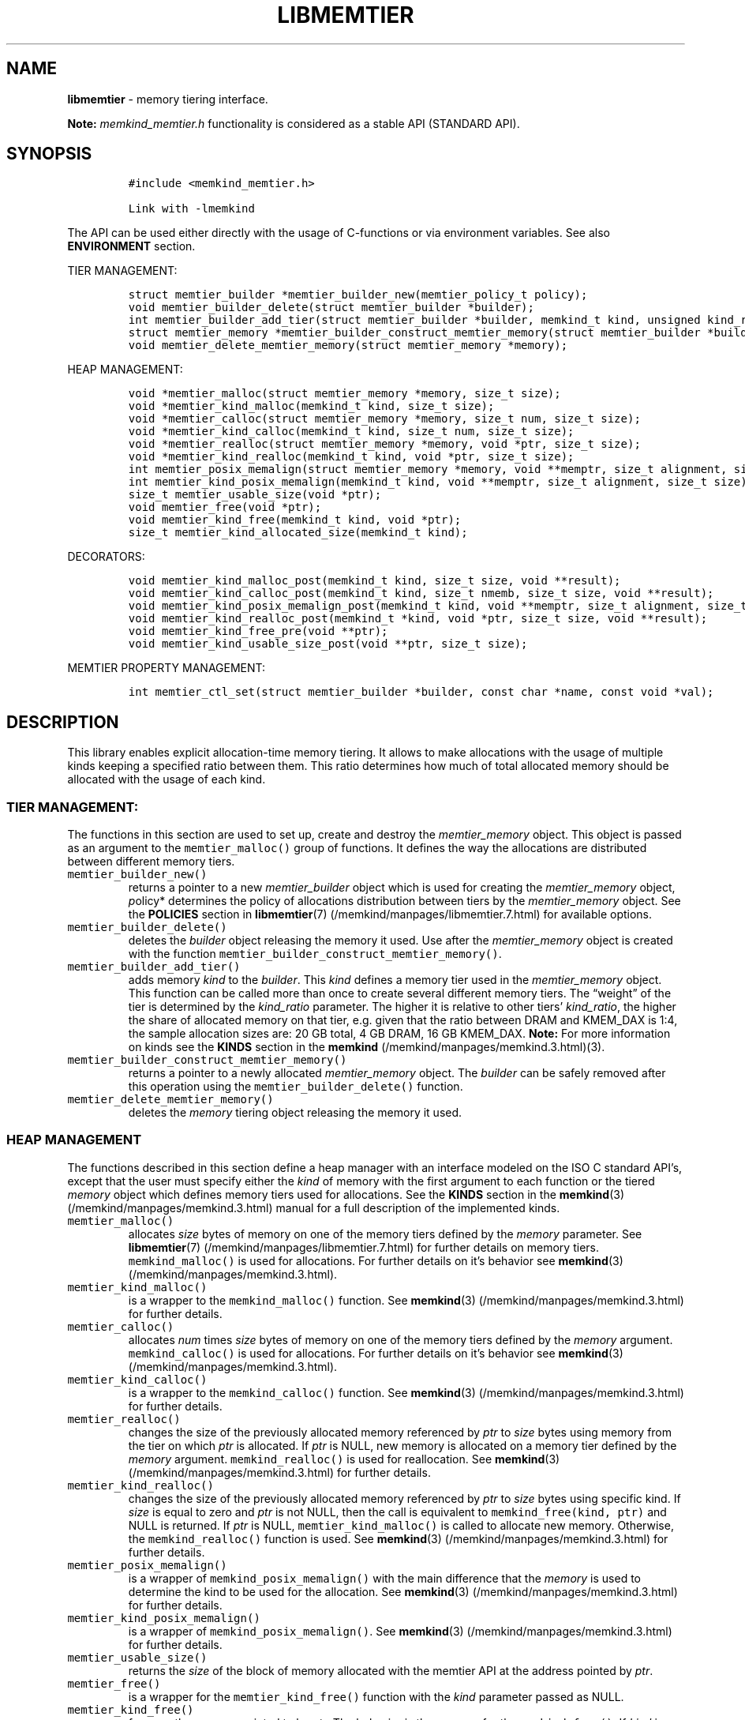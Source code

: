.\" Automatically generated by Pandoc 2.5
.\"
.TH "LIBMEMTIER" "3" "2022-08-10" "LIBMEMTIER ver. 1.14.0+dev6+gcd4375cb" "LIBMEMTIER | MEMKIND Programmer's Manual"
.hy
.\" SPDX-License-Identifier: BSD-2-Clause
.\" Copyright 2022, Intel Corporation
.SH NAME
.PP
\f[B]libmemtier\f[R] \- memory tiering interface.
.PP
\f[B]Note:\f[R] \f[I]memkind_memtier.h\f[R] functionality is considered
as a stable API (STANDARD API).
.SH SYNOPSIS
.IP
.nf
\f[C]
#include <memkind_memtier.h>

Link with \-lmemkind
\f[R]
.fi
.PP
The API can be used either directly with the usage of C\-functions or
via environment variables.
See also \f[B]ENVIRONMENT\f[R] section.
.PP
TIER MANAGEMENT:
.IP
.nf
\f[C]
struct memtier_builder *memtier_builder_new(memtier_policy_t policy);
void memtier_builder_delete(struct memtier_builder *builder);
int memtier_builder_add_tier(struct memtier_builder *builder, memkind_t kind, unsigned kind_ratio);
struct memtier_memory *memtier_builder_construct_memtier_memory(struct memtier_builder *builder);
void memtier_delete_memtier_memory(struct memtier_memory *memory);
\f[R]
.fi
.PP
HEAP MANAGEMENT:
.IP
.nf
\f[C]
void *memtier_malloc(struct memtier_memory *memory, size_t size);
void *memtier_kind_malloc(memkind_t kind, size_t size);
void *memtier_calloc(struct memtier_memory *memory, size_t num, size_t size);
void *memtier_kind_calloc(memkind_t kind, size_t num, size_t size);
void *memtier_realloc(struct memtier_memory *memory, void *ptr, size_t size);
void *memtier_kind_realloc(memkind_t kind, void *ptr, size_t size);
int memtier_posix_memalign(struct memtier_memory *memory, void **memptr, size_t alignment, size_t size);
int memtier_kind_posix_memalign(memkind_t kind, void **memptr, size_t alignment, size_t size);
size_t memtier_usable_size(void *ptr);
void memtier_free(void *ptr);
void memtier_kind_free(memkind_t kind, void *ptr);
size_t memtier_kind_allocated_size(memkind_t kind);
\f[R]
.fi
.PP
DECORATORS:
.IP
.nf
\f[C]
void memtier_kind_malloc_post(memkind_t kind, size_t size, void **result);
void memtier_kind_calloc_post(memkind_t kind, size_t nmemb, size_t size, void **result);
void memtier_kind_posix_memalign_post(memkind_t kind, void **memptr, size_t alignment, size_t size, int *err);
void memtier_kind_realloc_post(memkind_t *kind, void *ptr, size_t size, void **result);
void memtier_kind_free_pre(void **ptr);
void memtier_kind_usable_size_post(void **ptr, size_t size);
\f[R]
.fi
.PP
MEMTIER PROPERTY MANAGEMENT:
.IP
.nf
\f[C]
int memtier_ctl_set(struct memtier_builder *builder, const char *name, const void *val);
\f[R]
.fi
.SH DESCRIPTION
.PP
This library enables explicit allocation\-time memory tiering.
It allows to make allocations with the usage of multiple kinds keeping a
specified ratio between them.
This ratio determines how much of total allocated memory should be
allocated with the usage of each kind.
.SS TIER MANAGEMENT:
.PP
The functions in this section are used to set up, create and destroy the
\f[I]memtier_memory\f[R] object.
This object is passed as an argument to the \f[C]memtier_malloc()\f[R]
group of functions.
It defines the way the allocations are distributed between different
memory tiers.
.TP
.B \f[C]memtier_builder_new()\f[R]
returns a pointer to a new \f[I]memtier_builder\f[R] object which is
used for creating the \f[I]memtier_memory\f[R] object, \f[I]p\f[R]olicy*
determines the policy of allocations distribution between tiers by the
\f[I]memtier_memory\f[R] object.
See the \f[B]POLICIES\f[R] section in
\f[B]libmemtier\f[R](7) (/memkind/manpages/libmemtier.7.html) for
available options.
.TP
.B \f[C]memtier_builder_delete()\f[R]
deletes the \f[I]builder\f[R] object releasing the memory it used.
Use after the \f[I]memtier_memory\f[R] object is created with the
function \f[C]memtier_builder_construct_memtier_memory()\f[R].
.TP
.B \f[C]memtier_builder_add_tier()\f[R]
adds memory \f[I]kind\f[R] to the \f[I]builder\f[R].
This \f[I]kind\f[R] defines a memory tier used in the
\f[I]memtier_memory\f[R] object.
This function can be called more than once to create several different
memory tiers.
The \[lq]weight\[rq] of the tier is determined by the
\f[I]kind_ratio\f[R] parameter.
The higher it is relative to other tiers\[cq] \f[I]kind_ratio\f[R], the
higher the share of allocated memory on that tier, e.g.\ given that the
ratio between DRAM and KMEM_DAX is 1:4, the sample allocation sizes are:
20 GB total, 4 GB DRAM, 16 GB KMEM_DAX.
\f[B]Note:\f[R] For more information on kinds see the \f[B]KINDS\f[R]
section in the \f[B]memkind\f[R] (/memkind/manpages/memkind.3.html)(3).
.TP
.B \f[C]memtier_builder_construct_memtier_memory()\f[R]
returns a pointer to a newly allocated \f[I]memtier_memory\f[R] object.
The \f[I]builder\f[R] can be safely removed after this operation using
the \f[C]memtier_builder_delete()\f[R] function.
.TP
.B \f[C]memtier_delete_memtier_memory()\f[R]
deletes the \f[I]memory\f[R] tiering object releasing the memory it
used.
.SS HEAP MANAGEMENT
.PP
The functions described in this section define a heap manager with an
interface modeled on the ISO C standard API\[cq]s, except that the user
must specify either the \f[I]kind\f[R] of memory with the first argument
to each function or the tiered \f[I]memory\f[R] object which defines
memory tiers used for allocations.
See the \f[B]KINDS\f[R] section in the
\f[B]memkind\f[R](3) (/memkind/manpages/memkind.3.html) manual for a
full description of the implemented kinds.
.TP
.B \f[C]memtier_malloc()\f[R]
allocates \f[I]size\f[R] bytes of memory on one of the memory tiers
defined by the \f[I]memory\f[R] parameter.
See \f[B]libmemtier\f[R](7) (/memkind/manpages/libmemtier.7.html) for
further details on memory tiers.
\f[C]memkind_malloc()\f[R] is used for allocations.
For further details on it\[cq]s behavior see
\f[B]memkind\f[R](3) (/memkind/manpages/memkind.3.html).
.TP
.B \f[C]memtier_kind_malloc()\f[R]
is a wrapper to the \f[C]memkind_malloc()\f[R] function.
See \f[B]memkind\f[R](3) (/memkind/manpages/memkind.3.html) for further
details.
.TP
.B \f[C]memtier_calloc()\f[R]
allocates \f[I]num\f[R] times \f[I]size\f[R] bytes of memory on one of
the memory tiers defined by the \f[I]memory\f[R] argument.
\f[C]memkind_calloc()\f[R] is used for allocations.
For further details on it\[cq]s behavior see
\f[B]memkind\f[R](3) (/memkind/manpages/memkind.3.html).
.TP
.B \f[C]memtier_kind_calloc()\f[R]
is a wrapper to the \f[C]memkind_calloc()\f[R] function.
See \f[B]memkind\f[R](3) (/memkind/manpages/memkind.3.html) for further
details.
.TP
.B \f[C]memtier_realloc()\f[R]
changes the size of the previously allocated memory referenced by
\f[I]ptr\f[R] to \f[I]size\f[R] bytes using memory from the tier on
which \f[I]ptr\f[R] is allocated.
If \f[I]ptr\f[R] is NULL, new memory is allocated on a memory tier
defined by the \f[I]memory\f[R] argument.
\f[C]memkind_realloc()\f[R] is used for reallocation.
See \f[B]memkind\f[R](3) (/memkind/manpages/memkind.3.html) for further
details.
.TP
.B \f[C]memtier_kind_realloc()\f[R]
changes the size of the previously allocated memory referenced by
\f[I]ptr\f[R] to \f[I]size\f[R] bytes using specific kind.
If \f[I]size\f[R] is equal to zero and \f[I]ptr\f[R] is not NULL, then
the call is equivalent to \f[C]memkind_free(kind, ptr)\f[R] and NULL is
returned.
If \f[I]ptr\f[R] is NULL, \f[C]memtier_kind_malloc()\f[R] is called to
allocate new memory.
Otherwise, the \f[C]memkind_realloc()\f[R] function is used.
See \f[B]memkind\f[R](3) (/memkind/manpages/memkind.3.html) for further
details.
.TP
.B \f[C]memtier_posix_memalign()\f[R]
is a wrapper of \f[C]memkind_posix_memalign()\f[R] with the main
difference that the \f[I]memory\f[R] is used to determine the kind to be
used for the allocation.
See \f[B]memkind\f[R](3) (/memkind/manpages/memkind.3.html) for further
details.
.TP
.B \f[C]memtier_kind_posix_memalign()\f[R]
is a wrapper of \f[C]memkind_posix_memalign()\f[R].
See \f[B]memkind\f[R](3) (/memkind/manpages/memkind.3.html) for further
details.
.TP
.B \f[C]memtier_usable_size()\f[R]
returns the \f[I]size\f[R] of the block of memory allocated with the
memtier API at the address pointed by \f[I]ptr\f[R].
.TP
.B \f[C]memtier_free()\f[R]
is a wrapper for the \f[C]memtier_kind_free()\f[R] function with the
\f[I]kind\f[R] parameter passed as NULL.
.TP
.B \f[C]memtier_kind_free()\f[R]
frees up the memory pointed to by \f[I]ptr\f[R].
The behavior is the same as for the \f[C]memkind_free()\f[R].
If \f[I]kind\f[R] is NULL, the \f[I]kind\f[R] used to allocate
\f[I]ptr\f[R] is detected automatically.
See \f[B]memkind\f[R](3) (/memkind/manpages/memkind.3.html) for further
details.
.TP
.B \f[C]memtier_kind_allocated_size()\f[R]
returns the total size of memory allocated with the usage of
\f[I]kind\f[R] and the memtier API.
.SS DECORATORS:
.PP
This is the set of functions used to print information on each call to
the respective \f[C]memtier_kind_*\f[R] function described in the
\f[B]HEAP MANAGEMENT\f[R] section.
Printed information include the name of the \f[I]kind\f[R] used,
parameters passed to the underlying function from the malloc family of
functions and the address of the memory returned.
.SS MEMTIER PROPERTY MANAGEMENT:
.TP
.B \f[C]memtier_ctl_set()\f[R]
is useful for changing the default values of parameters that define the
\f[I]DYNAMIC_THRESHOLD\f[R] policy.
This function can be used in the process of creating a
\f[B]memtier_memory\f[R] object with the usage of \f[I]builder\f[R].
.PD 0
.P
.PD
The parameter \f[I]name\f[R] can be one of the following:
.IP \[bu] 2
\f[B]policy.dynamic_threshold.thresholds[ID].val\f[R]
.PD 0
.P
.PD
initial threshold level, all alocations of the size below this value
will come from the IDth tier, greater than or equal to this value will
come from the (ID+1)th tier.
Provided string is converted to the \f[I]size_t\f[R] type.
This value is modified automatically during the application run to keep
the desired ratio between tiers.
The default value between first two tiers is 1024 bytes.
.IP \[bu] 2
\f[B]policy.dynamic_threshold.thresholds[ID].min\f[R]
.PD 0
.P
.PD
minimum value of the threshold level.
Provided string is converted to the \f[I]size_t\f[R] type.
The default value between first two tiers is 513 bytes.
.IP \[bu] 2
\f[B]policy.dynamic_threshold.thresholds[ID].max\f[R]
.PD 0
.P
.PD
maximum value of the threshold level.
Provided string is converted to the \f[I]size_t\f[R] type.
The default value between first two tiers is 1536 bytes.
.IP \[bu] 2
\f[B]policy.dynamic_threshold.check_cnt\f[R]
.PD 0
.P
.PD
number of allocation operations (i.e.\ malloc, realloc) after which the
ratio check between tiers is performed.
Provided string is converted to the \f[I]unsigned int\f[R] type.
The default value is 20.
.IP \[bu] 2
\f[B]policy.dynamic_threshold.trigger\f[R]
.PD 0
.P
.PD
the dynamic threshold value is adjusted when the absolute difference
between current ratio and expected ratio is greater than or equal to
this value.
Provided string is converted to the \f[I]float\f[R] type.
The default value is 0.02.
.IP \[bu] 2
\f[B]policy.dynamic_threshold.degree\f[R]
.PD 0
.P
.PD
the threshold value is updated by increasing or decreasing it\[cq]s
value by degree percentage (i.e.\ degree=0.02 changes threshold value by
2%).
Provided string is converted to the \f[I]float\f[R] type.
The default value is 0.15.
.PP
In the above examples, ID should be replaced with the ID of thresholds
configuration.
The configuration between first two tiers added to builder has an ID
equal to 0.
The configuration ID of the next two tiers, that is, the second and
third ones, is equal to 1, and so on.
The last configuration\[cq]s ID is equal to the number of tiers minus
one.
.SS ENVIRONMENT
.PP
See \f[B]libmemtier\f[R](7) for details on the usage of memkind tiering
via environment variables.
.SS COPYRIGHT
.PP
Copyright (C) 2021 \- 2022 Intel Corporation.
All rights reserved.
.SS SEE ALSO
.PP
\f[B]libmemtier\f[R](7), \f[B]memkind\f[R](3),
\f[B]memkind_malloc\f[R](3), \f[B]memkind_calloc\f[R](3),
\f[B]memkind_realloc\f[R](3), \f[B]memkind_free\f[R](3),
\f[B]memkind_posix_memalign\f[R](3)
